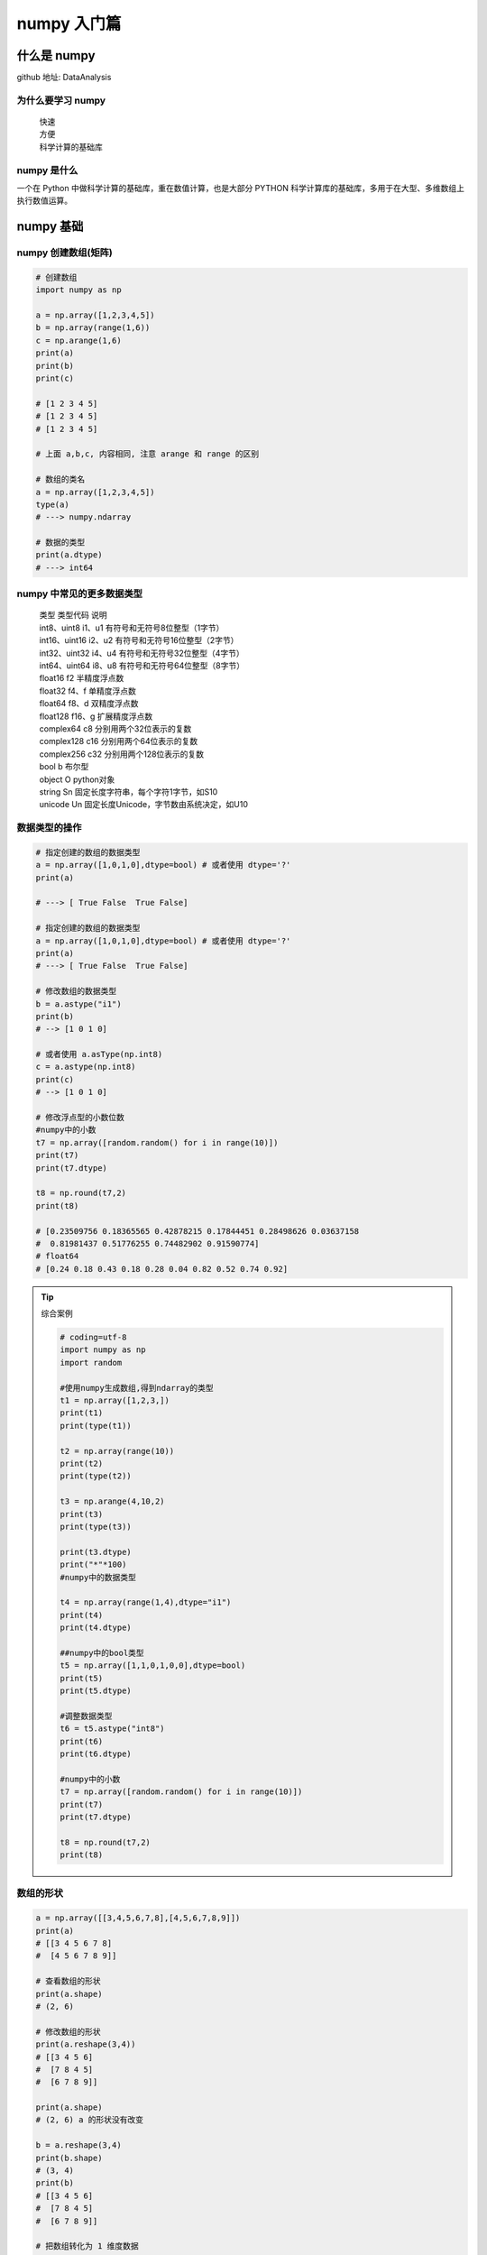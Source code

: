 numpy 入门篇
##################################################################################

什么是 numpy
**********************************************************************************

github 地址: DataAnalysis

为什么要学习 numpy
==================================================================================

	| 快速
	| 方便
	| 科学计算的基础库

numpy 是什么
==================================================================================

一个在 Python 中做科学计算的基础库，重在数值计算，也是大部分 PYTHON 科学计算库的基础库，多用于在大型、多维数组上执行数值运算。

numpy 基础
**********************************************************************************

numpy 创建数组(矩阵)
==================================================================================

.. code-block:: python

	# 创建数组
	import numpy as np

	a = np.array([1,2,3,4,5])
	b = np.array(range(1,6))
	c = np.arange(1,6)
	print(a)
	print(b)
	print(c)

	# [1 2 3 4 5]
	# [1 2 3 4 5]
	# [1 2 3 4 5]

	# 上面 a,b,c, 内容相同, 注意 arange 和 range 的区别

	# 数组的类名
	a = np.array([1,2,3,4,5])
	type(a)
	# ---> numpy.ndarray

	# 数据的类型
	print(a.dtype)
	# ---> int64

numpy 中常见的更多数据类型
==================================================================================

	| 类型 类型代码 说明
	| int8、uint8 i1、u1 有符号和无符号8位整型（1字节）
	| int16、uint16 i2、u2 有符号和无符号16位整型（2字节）
	| int32、uint32 i4、u4 有符号和无符号32位整型（4字节）
	| int64、uint64 i8、u8 有符号和无符号64位整型（8字节）
	| float16 f2 半精度浮点数
	| float32 f4、f 单精度浮点数
	| float64 f8、d 双精度浮点数
	| float128 f16、g 扩展精度浮点数
	| complex64 c8 分别用两个32位表示的复数
	| complex128 c16 分别用两个64位表示的复数
	| complex256 c32 分别用两个128位表示的复数
	| bool b 布尔型
	| object O python对象
	| string Sn 固定长度字符串，每个字符1字节，如S10
	| unicode Un 固定长度Unicode，字节数由系统决定，如U10

数据类型的操作
==================================================================================

.. code-block:: python

	# 指定创建的数组的数据类型
	a = np.array([1,0,1,0],dtype=bool) # 或者使用 dtype='?'
	print(a)

	# ---> [ True False  True False]

	# 指定创建的数组的数据类型
	a = np.array([1,0,1,0],dtype=bool) # 或者使用 dtype='?'
	print(a)
	# ---> [ True False  True False]

	# 修改数组的数据类型
	b = a.astype("i1")
	print(b)
	# --> [1 0 1 0]

	# 或者使用 a.asType(np.int8)
	c = a.astype(np.int8)
	print(c)
	# --> [1 0 1 0]

	# 修改浮点型的小数位数
	#numpy中的小数
	t7 = np.array([random.random() for i in range(10)])
	print(t7)
	print(t7.dtype)

	t8 = np.round(t7,2)
	print(t8)

	# [0.23509756 0.18365565 0.42878215 0.17844451 0.28498626 0.03637158
	#  0.81981437 0.51776255 0.74482902 0.91590774]
	# float64
	# [0.24 0.18 0.43 0.18 0.28 0.04 0.82 0.52 0.74 0.92] 

.. tip::

	综合案例

	.. code-block:: python

		# coding=utf-8
		import numpy as np
		import random

		#使用numpy生成数组,得到ndarray的类型
		t1 = np.array([1,2,3,])
		print(t1)
		print(type(t1))

		t2 = np.array(range(10))
		print(t2)
		print(type(t2))

		t3 = np.arange(4,10,2)
		print(t3)
		print(type(t3))

		print(t3.dtype)
		print("*"*100)
		#numpy中的数据类型

		t4 = np.array(range(1,4),dtype="i1")
		print(t4)
		print(t4.dtype)

		##numpy中的bool类型
		t5 = np.array([1,1,0,1,0,0],dtype=bool)
		print(t5)
		print(t5.dtype)

		#调整数据类型
		t6 = t5.astype("int8")
		print(t6)
		print(t6.dtype)

		#numpy中的小数
		t7 = np.array([random.random() for i in range(10)])
		print(t7)
		print(t7.dtype)

		t8 = np.round(t7,2)
		print(t8)

数组的形状
==================================================================================

.. code-block:: python

	a = np.array([[3,4,5,6,7,8],[4,5,6,7,8,9]])
	print(a)
	# [[3 4 5 6 7 8]
	#  [4 5 6 7 8 9]]

	# 查看数组的形状
	print(a.shape)
	# (2, 6)

	# 修改数组的形状
	print(a.reshape(3,4))
	# [[3 4 5 6]
	#  [7 8 4 5]
	#  [6 7 8 9]]

	print(a.shape)
	# (2, 6) a 的形状没有改变

	b = a.reshape(3,4)
	print(b.shape)
	# (3, 4)
	print(b)
	# [[3 4 5 6]
	#  [7 8 4 5]
	#  [6 7 8 9]]

	# 把数组转化为 1 维度数据
	c = b.reshape(1,12)
	print(c)
	# [[3 4 5 6 7 8 4 5 6 7 8 9]]  # 这是一维度数组吗？

	print(b.flatten())
	# [3 4 5 6 7 8 4 5 6 7 8 9]

数组和数的计算
==================================================================================

.. code-block:: python

	a = np.array([[3,4,5,6,7,8],[4,5,6,7,8,9]])
	print(a)
	# [[3 4 5 6 7 8]
	#  [4 5 6 7 8 9]]

	print(a+1)
	# [[ 4  5  6  7  8  9]
	#  [ 5  6  7  8  9 10]]

	print(a*3)
	# [[ 9 12 15 18 21 24]
	#  [12 15 18 21 24 27]]

	# 这是一-个numpy的广播机制造成的,在运算过程中,加减乘除的值被广播到所有的元素上面

数组和数组的计算
==================================================================================

.. code-block:: python

	a = np.array([[3,4,5,6,7,8],[4,5,6,7,8,9]])
	print(a)
	# [[3 4 5 6 7 8]
	#  [4 5 6 7 8 9]]

	b = np.array([[21,22,23,24,25,26],[27,28,29,30,31,32]])
	print(b)
	# [[21 22 23 24 25 26]
	#  [27 28 29 30 31 32]]

	# 数组和数组的加减法
	print(a+b)
	# [[24 26 28 30 32 34]
	#  [31 33 35 37 39 41]]

	# 数组和数组的乘除法
	print(a*b)
	# [[ 63  88 115 144 175 208]
	#  [108 140 174 210 248 288]]

	c = np.array([[1,2,3,4],[5,6,7,8],[9,10,11,12]])
	print(c)
	# [[ 1  2  3  4]
	#  [ 5  6  7  8]
	#  [ 9 10 11 12]]

	print(a*c)
	# operands could not be broadcast together with shapes (2,6) (3,4)

	a = np.array([[3,4,5,6,7,8],[4,5,6,7,8,9]])
	print(a)
	# [[3 4 5 6 7 8]
	#  [4 5 6 7 8 9]]

	c = np.array([1,2,3,4,5,6])
	print(a-c)
	# [[2 2 2 2 2 2]
	#  [3 3 3 3 3 3]]

	print(a*c)
	# [[ 3  8 15 24 35 48]
	#  [ 4 10 18 28 40 54]]

	c = np.array([[1],[2]])
	print(c)
	# [[1]
	#  [2]]

	print(c+a)
	# [[ 4  5  6  7  8  9]
	#  [ 6  7  8  9 10 11]]

	print(a*c)
	# [[ 3  4  5  6  7  8]
	#  [ 8 10 12 14 16 18]]

	print(c*a)
	# [[ 3  4  5  6  7  8]
	#  [ 8 10 12 14 16 18]]

* 广播原则

如果两个数组的后缘维度(trailing dimension，即从末尾开始算起的维度]的轴长度相符或其中一方的长度为1，则认为它们是广播兼容的。广播会在缺失和(或)长度为1的维度上进行。

	| 怎么理解呢? 

		| 可以把维度指的是shape所对应的数字个数

	| 那么问题来了:

		| shape为(3,3,3)的数组能够和(3,2)的数组进行计算么?
		| shape为(3,3,2)的数组能够和(3,2)的数组进行计算么?

	| 有什么好处呢?

		| 举个例子:每列的数据减去列的平均值的结果

轴 (axis)
==================================================================================

在 numpy 中可以理解为方向,使用 0,1,2... 数字表示,对于一个一维数组,只有一个0轴,对于 2 维数组(shape(2,2)),有 0 轴和 1 轴,对于三维数组(shape(2,2, 3)),有 0,1,2 轴

有了轴的概念之后,我们计算会更加方便,比如计算一个 2 维数组的平均值,必须指定是计算哪个方向上面的数字的平均值

那么问题来了:

	| 在前面的知识,轴在哪里?
	| 回顾 np.arange(0,10).reshape((2,5)),reshpe中 2 表示 0 轴长度(包含数据的条数)为 2, 1 轴长度为 5, 2X5 一共 10 个数据

* 二维数组的轴

.. figure:: image/axis_001.webp
   :alt: axis_001.webp

* 三维数组的轴

.. figure:: image/axis_002.webp
   :alt: axis_002.webp

numpy 常用方法
**********************************************************************************

numpy 读取数据
==================================================================================

	| CSV:Comma-Separated Value,逗号分隔值文件
	| 显示：表格状态
	| 源文件：换行和逗号分隔行列的格式化文本,每一行的数据表示一条记录

由于 csv 便于展示,读取和写入,所以很多地方也是用 csv 的格式存储和传输中小型的数据, 会经常操作 csv 格式的文件,但是操作数据库中的数据也是很容易的实现的

	| np.loadtxt(fname,dtype=np.float,delimiter=None,skiprows=0,usecols=None,unpack=False)

参数说明

	| 参数         解释
	| frame       文件、字符串或产生器，可以是.gz或bz2压缩文件
	| dtype       数据类型，可选，CSV的字符串以什么数据类型读入数组中，默认np. float
	| delimiter   分隔字符串，默认是任何空格,改为逗号
	| skiprows    跳过前x行，- -般跳过第-行表头
	| usecols     读取指定的列，索引，元组类型。.
	| unpack      如果True,读入属性将分别写入不同数组变量，False 读入数据只写入一个数. 组变量，默认False

读取和存储数据
==================================================================================

现在这里有一个英国和美国各自youtube1000多个视频的点击,喜欢,不喜欢,评论数量(["views","likes","dislikes","comment_total"])的csv,运用刚刚所学习的只是,我们尝试来对其进行操作

数据来源: ``https://www.kaggle.com/datasnaek/youtube/data``

	| np.loadtxt(US_video_data_numbers_path,delimiter=",",dtype=int,unpack=1)

注意其中添加 delimiter 和 dtype 以及 unpack 的效果

	| delimiter :指定边界符号是什么，不指定会导致每行数据为一个整体的字符串而报错
	| dtype :默认情况下对于较大的数据会将其变为科学计数的方式
	| upack :默认是Flase(0),默认情况下，有多少条数据,就会有多少行为True(1)的情况下,每-列的数据会组成-行,原始数据有多少列,加载出来的数据就会有多少行,相当于转置的效果

* 结合之前的所学的 matplotlib 把英国和美国的数据呈现出来

.. code-block:: python

	us_file_path = "./youtube_video_data/US_video_data_numbers.csv"
	uk_file_path = "./youtube_video_data/GB_video_data_numbers.csv"

	# t1 = np.loadtxt(us_file_path,delimiter=",",dtype="int",unpack=True)
	t2 = np.loadtxt(us_file_path,delimiter=",",dtype="int")

	# print(t1)
	print(t2)

转置
==================================================================================

转置是一种变换,对于 numpy 中的数组来说,就是在对角线方向交换数据,目的也是为了更方便的去处理数据

.. code-block:: python

	t = np.array([[0,1,2,3,4,5],[6,7,8,9,10,11],[12,13,14,15,16,17]])
	print(t)
	# [[ 0  1  2  3  4  5]
	#  [ 6  7  8  9 10 11]
	#  [12 13 14 15 16 17]]

	t1 = t.transpose()
	print(t1)
	# [[ 0  6 12]
	#  [ 1  7 13]
	#  [ 2  8 14]
	#  [ 3  9 15]
	#  [ 4 10 16]
	#  [ 5 11 17]]

	t2 = t.swapaxes(1,0)
	print(t2)
	# [[ 0  6 12]
	#  [ 1  7 13]
	#  [ 2  8 14]
	#  [ 3  9 15]
	#  [ 4 10 16]
	#  [ 5 11 17]]

	t3 = t.T
	print(t3)
	# [[ 0  6 12]
	#  [ 1  7 13]
	#  [ 2  8 14]
	#  [ 3  9 15]
	#  [ 4 10 16]
	#  [ 5 11 17]]

以上的三种方法都可以实现二维数组的转置的效果,转置和交换轴的效果一样

索引和切片
==================================================================================

对于刚刚加载出来的数据,我如果只想选择其中的某一列(行), 应该怎么做呢? 其实操作很简单,和 python 中列表的操作一样

.. code-block:: python

	import numpy as np

	a = np.array([[0,1,2,3],[4,5,6,7],[8,9,10,11]])
	print(a)
	# [[ 0  1  2  3]
	#  [ 4  5  6  7]
	#  [ 8  9 10 11]]

	print(a[1]) # 取一行
	# [4 5 6 7]

	print(a[:,2]) # 取一列
	# [ 2  6 10]

	print(a[1:3]) # 取多行
	# [[ 4  5  6  7]
	#  [ 8  9 10 11]]

	print(a[:, 2:4]) # 取多列
	# [[ 2  3]
	#  [ 6  7]
	#  [10 11]]

	print(a[[1,2],:])
	# [[ 4  5  6  7]
	#  [ 8  9 10 11]]

	print(a[:,[2,3]])
	# [[ 2  3]
	#  [ 6  7]
	#  [10 11]]

* 综合案例

.. code-block:: python

	# coding=utf-8
	import numpy as np

	us_file_path = "./youtube_video_data/US_video_data_numbers.csv"
	uk_file_path = "./youtube_video_data/GB_video_data_numbers.csv"

	# t1 = np.loadtxt(us_file_path,delimiter=",",dtype="int",unpack=True)
	t2 = np.loadtxt(us_file_path,delimiter=",",dtype="int")

	# print(t1)
	print(t2)

	print("*"*100)

	#取行
	# print(t2[2])

	#取连续的多行
	# print(t2[2:])

	#取不连续的多行
	# print(t2[[2,8,10]])

	# print(t2[1,:])
	# print(t2[2:,:])
	# print(t2[[2,10,3],:])

	#取列
	# print(t2[:,0])

	#取连续的多列
	# print(t2[:,2:])

	#取不连续的多列
	# print(t2[:,[0,2]])

	#去行和列，取第3行，第四列的值
	# a = t2[2,3]
	# print(a)
	# print(type(a))

	#取多行和多列，取第3行到第五行，第2列到第4列的结果
	#去的是行和列交叉点的位置
	b = t2[2:5,1:4]
	# print(b)

	#取多个不相邻的点
	#选出来的结果是（0，0） （2，1） （2，3）
	c = t2[[0,2,2],[0,1,3]]
	print(c)

数值的修改
==================================================================================

.. code-block:: python

	import numpy as np

	t = np.array([[0,1,2,3,4,5],[6,7,8,9,10,11],[12,13,14,15,16,17],[18,19,20,21,22,23]])
	print(t)
	# [[ 0  1  2  3  4  5]
	#  [ 6  7  8  9 10 11]
	#  [12 13 14 15 16 17]
	#  [18 19 20 21 22 23]]

	print(t[:, 2:4])
	# [[ 2  3]
	#  [ 8  9]
	#  [14 15]
	#  [20 21]]

	t[:,2:4] = 0
	print(t)
	# [[ 0  1  0  0  4  5]
	#  [ 6  7  0  0 10 11]
	#  [12 13  0  0 16 17]
	#  [18 19  0  0 22 23]]

修改行列的值，很容易的实现，但是如果条件更复杂呢？比如想要把t中小于 10 的数字替换为 3

布尔索引
==================================================================================

.. code-block:: python

	import numpy as np

	t = np.arange(24).reshape((4, 6))
	t1 = t < 10
	print(t1)
	# [[ True  True  True  True  True  True]
	#  [ True  True  True  True False False]
	#  [False False False False False False]
	#  [False False False False False False]]

	t[t < 10] = 0
	print(t)

把 t 中小于 10 的数字替换为 0，把大于 10 的替换为 10，应该怎么做？？

三元运算符
==================================================================================

.. code-block:: python

	import numpy as np

	t = np.arange(24).reshape((4, 6))
	print(t)
	# [[ 0  1  2  3  4  5]
	#  [ 6  7  8  9 10 11]
	#  [12 13 14 15 16 17]
	#  [18 19 20 21 22 23]]

	t1 = np.where(t < 10, 0, 10)
	print(t1)
	# [[ 0  0  0  0  0  0]
	#  [ 0  0  0  0 10 10]
	#  [10 10 10 10 10 10]
	#  [10 10 10 10 10 10]]

clip(裁剪)
==================================================================================

.. code-block:: python

	import numpy as np

	t = np.array([[0,1,2,3,4,5],[6,7,8,9,10,11],[12,13,14,15,16,17],[18,19,20,np.nan,np.nan,np.nan]])
	print(t)
	# [[ 0.  1.  2.  3.  4.  5.]
	#  [ 6.  7.  8.  9. 10. 11.]
	#  [12. 13. 14. 15. 16. 17.]
	#  [18. 19. 20. nan nan nan]]

	t1 = t.clip(10,18)
	print(t1)
	# [[10. 10. 10. 10. 10. 10.]
	#  [10. 10. 10. 10. 10. 11.]
	#  [12. 13. 14. 15. 16. 17.]
	#  [18. 18. 18. nan nan nan]]

小于 10 的替换为 10，大于 18 的替换为了 18，但是 nan 没有被替换，那么 nan 是什么？

nan 和 inf
==================================================================================

nan(NAN,Nan):not a number表示不是一个数字

什么时候 numpy 中会出现nan：

	| 当我们读取本地的文件为 float 的时候，如果有缺失，就会出现 nan
	| 当做了一个不合适的计算的时候(比如无穷大(inf)减去无穷大)

inf(-inf,inf):infinity,inf表示正无穷，-inf表示负无穷

什么时候回出现inf包括（-inf，+inf）

	| 比如一个数字除以0,（python 中直接会报错，numpy 中是一个 inf 或者 -inf）

那么如何指定一个 nan 或者 inf 呢？注意他们的 type 类型

.. code-block:: python

	a = np.nan
	print(type(a))
	# <class 'float'>

	a = np.inf
	print(type(a))
	# <class 'float'>

nan 的注意点
==================================================================================

	| 1.两个nan是不相等的
	| 2.np.nan!=np.nan
	| 3.利用以上的特性，判断数组中nan的个数
	| 4.由于2，那么如何判断一个数字是否为 nan 呢? 通过np.isnan(a)来判断，返回 bool 类型比如希望把nan替换为0
	| 5.nan 和任何值计算都为 nan

.. code-block:: python

	np.nan == np.nan
	# False

	np.nan != np.nan
	# True

	t = np.array([1,2,np.nan])
	print(t)
	# [ 1.  2. nan]
	np.count_nonzero(t!=t)
	# 1

	t[np.isnan(t)]=0
	print(t)
	# [1. 2. 0.]

.. tip::

	| 那么问题来了，在一组数据中单纯的把nan替换为0，合适么？会带来什么样的影响？比如，全部替换为0后，替换之前的平均值如果大于0，替换之后的均值肯定会变小，所以更一般的方式是把缺失的数值替换为均值（中值）或者是直接删除有缺失值的一行
	| 
	| 那么问题来了：
	|       如何计算一组数据的中值或者是均值
	|       如何删除有缺失数据的那一行（列）[在pandas中介绍]

numpy 常用统计方法
**********************************************************************************

	| 求和：t.sum(axis=None)
	| 均值：t.mean(a,axis=None)  受离群点的影响较大
	| 中值：np.median(t,axis=None) 
	| 最大值：t.max(axis=None) 
	| 最小值：t.min(axis=None)
	| 极值：np.ptp(t,axis=None) 即最大值和最小值只差
	| 标准差：t.std(axis=None) 
	| 
	| 标准差是一组数据平均值分散程度的一种度量。一个较大的标准差，代表大部分数值和其平均值之间差异较大；一个较小的标准差，代表这些数值较接近平均值
	| 反映出数据的波动稳定情况，越大表示波动越大，约不稳定
	| 
	| 默认返回多维数组的全部的统计结果,如果指定 axis 则返回一个当前轴上的结果

ndarry 缺失值填充均值
**********************************************************************************

t 中存在 nan 值，如何操作把其中的 nan 填充为每一列的均值

	| t = array([[  0.,   1.,   2.,   3.,   4.,   5.],
	|        [  6.,   7.,  nan,   9.,  10.,  11.],
	|        [ 12.,  13.,  14.,  nan,  16.,  17.],
	|        [ 18.,  19.,  20.,  21.,  22.,  23.]])

.. code-block:: python

	def fill_nan_by_column_mean(t):
	    for i in range(t.shape[1]):
	        nan_num = np.count_nonzero(t[:, i][t[:, i] != t[:, i]])  #计算非nan的个数
	        if nan_num > 0:  #存在nan值
	            now_col = t[:, i]
	            now_col_not_nan = now_col[np.isnan(now_col) == False].sum()
	            now_col_mean = now_col_not_nan / (t.shape[0] - nan_num)  #和/个数
	            now_col[np.isnan(now_col)] = now_col_mean  #赋值给now_.col
	            t[:, i] = now_col  #赋值给t，即更新t的当前列

麻烦么？别担心，学完pandas有更容易的方法处理缺失值

数组的拼接
**********************************************************************************

现在希望把之前案例中两个国家的数据方法一起来研究分析，那么应该怎么做？

.. code-block:: python

	t1 = np.array([[0,1,2,3,4,5],[6,7,8,9,10,11]])
	print(t1)
	# [[ 0  1  2  3  4  5]
	#  [ 6  7  8  9 10 11]]
	t2 = np.array([[12,13,14,15,16,17],[18,19,20,21,22,23]])
	print(t2)
	# [[12 13 14 15 16 17]
	#  [18 19 20 21 22 23]]
	t3 = np.vstack((t1,t2)) # 竖直拼接
	print(t3)
	# [[ 0  1  2  3  4  5]
	#  [ 6  7  8  9 10 11]
	#  [12 13 14 15 16 17]
	#  [18 19 20 21 22 23]]
	t4 = np.hstack((t1,t2)) # 水平拼接
	print(t4)
	# [[ 0  1  2  3  4  5 12 13 14 15 16 17]
	#  [ 6  7  8  9 10 11 18 19 20 21 22 23]]

数组的行列交换
**********************************************************************************

数组水平或者竖直拼接很简单，但是拼接之前应该注意什么？竖直拼接的时候：每一列代表的意义相同！！！否则牛头不对马嘴

如果每一列的意义不同，这个时候应该交换某一组的数的列，让其和另外一类相同。如何交换某个数组的行或者列呢？

.. code-block:: python

	t = np.arange(12,24).reshape(3,4)
	print(t)
	# [[12 13 14 15]
	#  [16 17 18 19]
	#  [20 21 22 23]]

	t[[1,2],:] = t[[2,1],:] # 行交换
	print(t)
	# [[12 13 14 15]
	#  [20 21 22 23]
	#  [16 17 18 19]]

	t[:,[1,2]] = t[:,[2,1]] # 列交换
	print(t)
	# [[12 14 13 15]
	#  [20 22 21 23]
	#  [16 18 17 19]]

更多好用的方法
**********************************************************************************

	| 获取最大值最小值的位置

		| np.argmax(t,axis=0)
		| np.argmin(t,axis=1)

	| 创建一个全0的数组: np.zeros((3,4))
	| 创建一个全1的数组: np.ones((3,4))
	| 创建一个对角线为1的正方形数组(方阵)：np.eye(3)

生成随机数
**********************************************************************************

	| 参数                解释
	| .rand(d0,d1,..dn)  创建d0-dn维度的均匀分布的随机数数组，浮点数，范围从0-1
	| .randn(d0,d1,..dn) 创建d0-dn维度的标准正态分布随机数，浮点数，平均数0，标准差1
	| .randint(low,high,(shape))  从给定上下限范围选取随机数整数，范围是low,high，形状是shape
	| .uniform(low,high,(size))   产生具有均匀分布的数组，low起始值， high结束值， size形状
	| .normal(loc,scale,(size))   从指定正态分布中随机抽取样本，分布中心是loc (概率分布的均值) ,标准差是scale，形状是size
	| .seed(s)            随机数种子，s是给定的种子值。因为计算机生成的是伪随机数，所以通过设定相同的随机数种子，可以每次生成相同的随机数

注意点 copy 和 view
**********************************************************************************

	| a=b 完全不复制，a和b相互影响
	| a = b[:],视图的操作，一种切片，会创建新的对象a，但是a的数据完全由b保管，他们两个的数据变化是一致的，
	| a = b.copy(),复制，a和b互不影响


























































































































